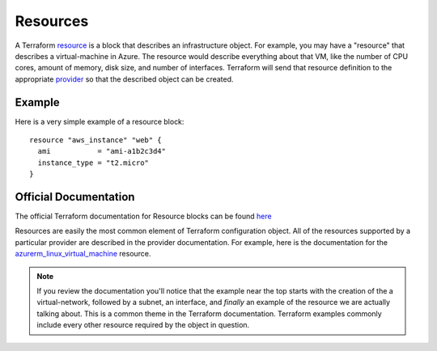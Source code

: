 Resources
=========

A Terraform `resource <https://www.terraform.io/docs/glossary#resource>`_ is a block that describes an infrastructure object. For example, you may have a "resource" that describes a virtual-machine in Azure. The resource would describe everything about that VM, like the number of CPU cores, amount of memory, disk size, and number of interfaces. Terraform will send that resource definition to the appropriate `provider <https://www.terraform.io/docs/glossary#terraform-provider>`_ so that the described object can be created.

Example
-------

Here is a very simple example of a resource block:
::

    resource "aws_instance" "web" {
      ami           = "ami-a1b2c3d4"
      instance_type = "t2.micro"
    }

Official Documentation
----------------------

The official Terraform documentation for Resource blocks can be found `here <https://developer.hashicorp.com/terraform/language/resources/syntax>`_

Resources are easily the most common element of Terraform configuration object. All of the resources supported by a particular provider are described in the provider documentation. For example, here is the documentation for the `azurerm_linux_virtual_machine <https://registry.terraform.io/providers/hashicorp/azurerm/latest/docs/resources/linux_virtual_machine>`_ resource.

.. note::
   If you review the documentation you'll notice that the example near the top starts with the creation of the a virtual-network, followed by a subnet, an interface, and *finally* an example of the resource we are actually talking about. This is a common theme in the Terraform documentation. Terraform examples commonly include every other resource required by the object in question.

